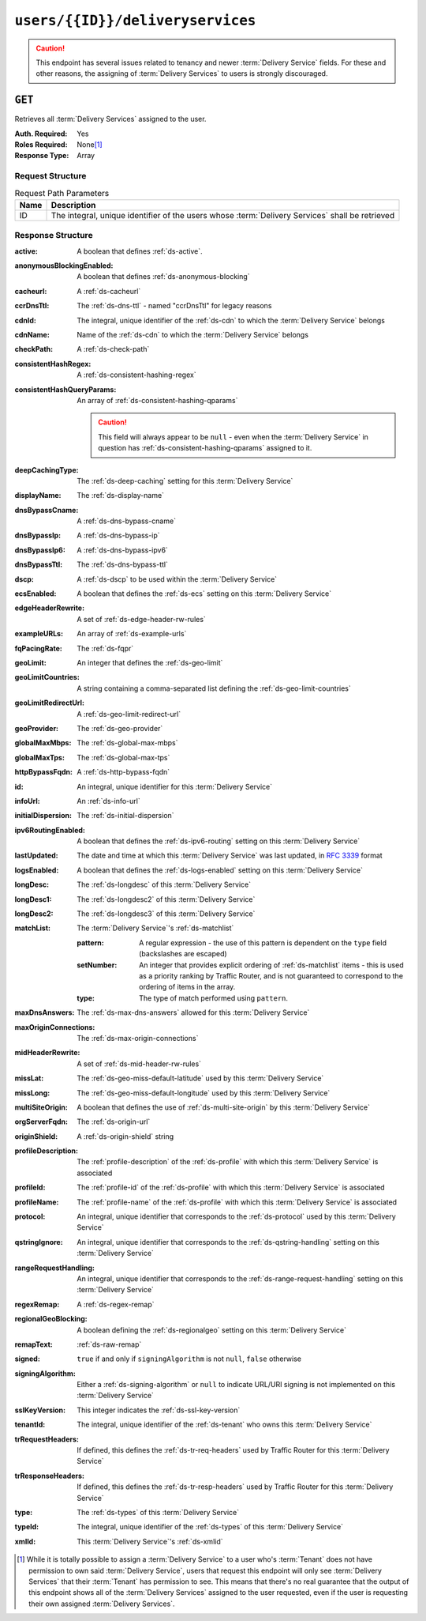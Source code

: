 ..
..
.. Licensed under the Apache License, Version 2.0 (the "License");
.. you may not use this file except in compliance with the License.
.. You may obtain a copy of the License at
..
..     http://www.apache.org/licenses/LICENSE-2.0
..
.. Unless required by applicable law or agreed to in writing, software
.. distributed under the License is distributed on an "AS IS" BASIS,
.. WITHOUT WARRANTIES OR CONDITIONS OF ANY KIND, either express or implied.
.. See the License for the specific language governing permissions and
.. limitations under the License.
..

.. _to-api-users-id-deliveryservices:

*********************************
``users/{{ID}}/deliveryservices``
*********************************
.. caution:: This endpoint has several issues related to tenancy and newer :term:`Delivery Service` fields. For these and other reasons, the assigning of :term:`Delivery Services` to users is strongly discouraged.

``GET``
=======
Retrieves all :term:`Delivery Services` assigned to the user.

:Auth. Required: Yes
:Roles Required: None\ [#tenancy]_
:Response Type:  Array

Request Structure
-----------------
.. table:: Request Path Parameters

	+------+-------------------------------------------------------------------------------------------------+
	| Name | Description                                                                                     |
	+======+=================================================================================================+
	|  ID  | The integral, unique identifier of the users whose :term:`Delivery Services` shall be retrieved |
	+------+-------------------------------------------------------------------------------------------------+

.. code-block:: http
	:caption: Request Example

	GET /api/2.0/users/2/deliveryservices HTTP/1.1
	Host: trafficops.infra.ciab.test
	User-Agent: curl/7.47.0
	Accept: */*
	Cookie: mojolicious=...

Response Structure
------------------
:active:                   A boolean that defines :ref:`ds-active`.
:anonymousBlockingEnabled: A boolean that defines :ref:`ds-anonymous-blocking`
:cacheurl:                 A :ref:`ds-cacheurl`

	.. deprecated:: ATCv3.0
		This field has been deprecated in Traffic Control 3.x and is subject to removal in Traffic Control 4.x or later

:ccrDnsTtl:           The :ref:`ds-dns-ttl` - named "ccrDnsTtl" for legacy reasons
:cdnId:               The integral, unique identifier of the :ref:`ds-cdn` to which the :term:`Delivery Service` belongs
:cdnName:             Name of the :ref:`ds-cdn` to which the :term:`Delivery Service` belongs
:checkPath:           A :ref:`ds-check-path`
:consistentHashRegex: A :ref:`ds-consistent-hashing-regex`
:consistentHashQueryParams: An array of :ref:`ds-consistent-hashing-qparams`

	.. caution:: This field will always appear to be ``null`` - even when the :term:`Delivery Service` in question has :ref:`ds-consistent-hashing-qparams` assigned to it.

:deepCachingType:     The :ref:`ds-deep-caching` setting for this :term:`Delivery Service`
:displayName:       The :ref:`ds-display-name`
:dnsBypassCname:    A :ref:`ds-dns-bypass-cname`
:dnsBypassIp:       A :ref:`ds-dns-bypass-ip`
:dnsBypassIp6:      A :ref:`ds-dns-bypass-ipv6`
:dnsBypassTtl:      The :ref:`ds-dns-bypass-ttl`
:dscp:              A :ref:`ds-dscp` to be used within the :term:`Delivery Service`
:ecsEnabled:        A boolean that defines the :ref:`ds-ecs` setting on this :term:`Delivery Service`
:edgeHeaderRewrite: A set of :ref:`ds-edge-header-rw-rules`
:exampleURLs:       An array of :ref:`ds-example-urls`
:fqPacingRate:      The :ref:`ds-fqpr`
:geoLimit:            An integer that defines the :ref:`ds-geo-limit`
:geoLimitCountries:   A string containing a comma-separated list defining the :ref:`ds-geo-limit-countries`
:geoLimitRedirectUrl: A :ref:`ds-geo-limit-redirect-url`
:geoProvider:         The :ref:`ds-geo-provider`
:globalMaxMbps:       The :ref:`ds-global-max-mbps`
:globalMaxTps:        The :ref:`ds-global-max-tps`
:httpBypassFqdn:      A :ref:`ds-http-bypass-fqdn`
:id:                  An integral, unique identifier for this :term:`Delivery Service`
:infoUrl:             An :ref:`ds-info-url`
:initialDispersion:   The :ref:`ds-initial-dispersion`
:ipv6RoutingEnabled:  A boolean that defines the :ref:`ds-ipv6-routing` setting on this :term:`Delivery Service`
:lastUpdated:         The date and time at which this :term:`Delivery Service` was last updated, in :rfc:`3339` format
:logsEnabled:         A boolean that defines the :ref:`ds-logs-enabled` setting on this :term:`Delivery Service`
:longDesc:            The :ref:`ds-longdesc` of this :term:`Delivery Service`
:longDesc1:           The :ref:`ds-longdesc2` of this :term:`Delivery Service`
:longDesc2:           The :ref:`ds-longdesc3` of this :term:`Delivery Service`
:matchList:           The :term:`Delivery Service`'s :ref:`ds-matchlist`

	:pattern:   A regular expression - the use of this pattern is dependent on the ``type`` field (backslashes are escaped)
	:setNumber: An integer that provides explicit ordering of :ref:`ds-matchlist` items - this is used as a priority ranking by Traffic Router, and is not guaranteed to correspond to the ordering of items in the array.
	:type:      The type of match performed using ``pattern``.

:maxDnsAnswers:        The :ref:`ds-max-dns-answers` allowed for this :term:`Delivery Service`
:maxOriginConnections: The :ref:`ds-max-origin-connections`
:midHeaderRewrite:     A set of :ref:`ds-mid-header-rw-rules`
:missLat:              The :ref:`ds-geo-miss-default-latitude` used by this :term:`Delivery Service`
:missLong:             The :ref:`ds-geo-miss-default-longitude` used by this :term:`Delivery Service`
:multiSiteOrigin:      A boolean that defines the use of :ref:`ds-multi-site-origin` by this :term:`Delivery Service`
:orgServerFqdn:        The :ref:`ds-origin-url`
:originShield:         A :ref:`ds-origin-shield` string
:profileDescription:   The :ref:`profile-description` of the :ref:`ds-profile` with which this :term:`Delivery Service` is associated
:profileId:            The :ref:`profile-id` of the :ref:`ds-profile` with which this :term:`Delivery Service` is associated
:profileName:          The :ref:`profile-name` of the :ref:`ds-profile` with which this :term:`Delivery Service` is associated
:protocol:             An integral, unique identifier that corresponds to the :ref:`ds-protocol` used by this :term:`Delivery Service`
:qstringIgnore:        An integral, unique identifier that corresponds to the :ref:`ds-qstring-handling` setting on this :term:`Delivery Service`
:rangeRequestHandling: An integral, unique identifier that corresponds to the :ref:`ds-range-request-handling` setting on this :term:`Delivery Service`
:regexRemap:           A :ref:`ds-regex-remap`
:regionalGeoBlocking:  A boolean defining the :ref:`ds-regionalgeo` setting on this :term:`Delivery Service`
:remapText:            :ref:`ds-raw-remap`
:signed:               ``true`` if  and only if ``signingAlgorithm`` is not ``null``, ``false`` otherwise
:signingAlgorithm:     Either a :ref:`ds-signing-algorithm` or ``null`` to indicate URL/URI signing is not implemented on this :term:`Delivery Service`
:sslKeyVersion: This integer indicates the :ref:`ds-ssl-key-version`
:tenantId:      The integral, unique identifier of the :ref:`ds-tenant` who owns this :term:`Delivery Service`
:trRequestHeaders: If defined, this defines the :ref:`ds-tr-req-headers` used by Traffic Router for this :term:`Delivery Service`
:trResponseHeaders: If defined, this defines the :ref:`ds-tr-resp-headers` used by Traffic Router for this :term:`Delivery Service`
:type:   The :ref:`ds-types` of this :term:`Delivery Service`
:typeId: The integral, unique identifier of the :ref:`ds-types` of this :term:`Delivery Service`
:xmlId:  This :term:`Delivery Service`'s :ref:`ds-xmlid`

.. code-block:: http
	:caption: Response Example

	HTTP/1.1 200 OK
	Access-Control-Allow-Credentials: true
	Access-Control-Allow-Headers: Origin, X-Requested-With, Content-Type, Accept, Set-Cookie, Cookie
	Access-Control-Allow-Methods: POST,GET,OPTIONS,PUT,DELETE
	Access-Control-Allow-Origin: *
	Content-Type: application/json
	Set-Cookie: mojolicious=...; Path=/; Expires=Mon, 18 Nov 2019 17:40:54 GMT; Max-Age=3600; HttpOnly
	Whole-Content-Sha512: /YG9PdSw9PAkVLfbTcOfEUbJe14UTkWQp2P9x632RbmsbbAQvbluT5QIMLJ4OatmEGwWKs47NUaRLUc8z0/qSA==
	X-Server-Name: traffic_ops_golang/
	Date: Mon, 10 Jun 2019 16:50:25 GMT
	Content-Length: 1348

	{"response": [{
		"active": true,
		"anonymousBlockingEnabled": false,
		"cacheurl": null,
		"ccrDnsTtl": null,
		"cdnId": 2,
		"cdnName": "CDN-in-a-Box",
		"checkPath": null,
		"displayName": "Demo 1",
		"dnsBypassCname": null,
		"dnsBypassIp": null,
		"dnsBypassIp6": null,
		"dnsBypassTtl": null,
		"dscp": 0,
		"edgeHeaderRewrite": null,
		"geoLimit": 0,
		"geoLimitCountries": null,
		"geoLimitRedirectURL": null,
		"geoProvider": 0,
		"globalMaxMbps": null,
		"globalMaxTps": null,
		"httpBypassFqdn": null,
		"id": 1,
		"infoUrl": null,
		"initialDispersion": 1,
		"ipv6RoutingEnabled": true,
		"lastUpdated": "2019-06-10 15:14:29+00",
		"logsEnabled": true,
		"longDesc": "Apachecon North America 2018",
		"longDesc1": null,
		"longDesc2": null,
		"matchList": null,
		"maxDnsAnswers": null,
		"midHeaderRewrite": null,
		"missLat": 42,
		"missLong": -88,
		"multiSiteOrigin": false,
		"originShield": null,
		"orgServerFqdn": "http://origin.infra.ciab.test",
		"profileDescription": null,
		"profileId": null,
		"profileName": null,
		"protocol": 2,
		"qstringIgnore": 0,
		"rangeRequestHandling": 0,
		"regexRemap": null,
		"regionalGeoBlocking": false,
		"remapText": null,
		"routingName": "video",
		"signed": false,
		"sslKeyVersion": 1,
		"tenantId": 1,
		"type": "HTTP",
		"typeId": 1,
		"xmlId": "demo1",
		"exampleURLs": null,
		"deepCachingType": "NEVER",
		"fqPacingRate": null,
		"signingAlgorithm": null,
		"tenant": "root",
		"trResponseHeaders": null,
		"trRequestHeaders": null,
		"consistentHashRegex": null,
		"consistentHashQueryParams": null,
		"maxOriginConnections": null,
		"ecsEnabled": false
	}]}

.. [#tenancy] While it is totally possible to assign a :term:`Delivery Service` to a user who's :term:`Tenant` does not have permission to own said :term:`Delivery Service`, users that request this endpoint will only see :term:`Delivery Services` that their :term:`Tenant` has permission to see. This means that there's no real guarantee that the output of this endpoint shows all of the :term:`Delivery Services` assigned to the user requested, even if the user is requesting their own assigned :term:`Delivery Services`.

